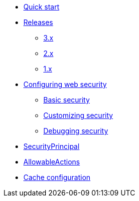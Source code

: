 * xref:index.adoc[Quick start]
* xref:releases/index.adoc[Releases]
** xref:releases/3.x.adoc[3.x]
** xref:releases/2.x.adoc[2.x]
** xref:releases/1.x.adoc[1.x]

* xref:configuration.adoc[Configuring web security]
** xref:configuration.adoc#basic-security[Basic security]
** xref:configuration.adoc#customizing[Customizing security]
** xref:configuration.adoc#debugging[Debugging security]

* xref:security-principal.adoc[SecurityPrincipal]
* xref:allowable-actions.adoc[AllowableActions]

* xref:cache.adoc[Cache configuration]